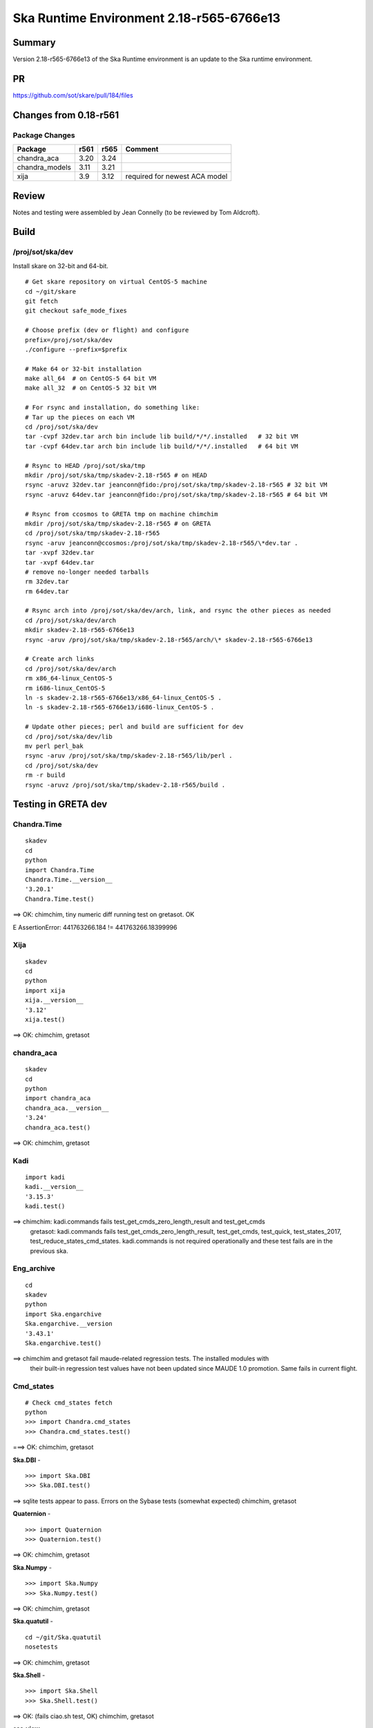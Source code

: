 Ska Runtime Environment 2.18-r565-6766e13
===========================================


Summary
---------

Version 2.18-r565-6766e13 of the Ska Runtime environment is an update to the Ska runtime environment.


PR
--
https://github.com/sot/skare/pull/184/files


Changes from 0.18-r561
---------------------------------------------

Package Changes
^^^^^^^^^^^

===================  =======  =======  ======================================
Package               r561     r565       Comment
===================  =======  =======  ======================================
chandra_aca           3.20     3.24
chandra_models        3.11     3.21    
xija                  3.9      3.12    required for newest ACA model
===================  =======  =======  ======================================


Review
------

Notes and testing were assembled by Jean Connelly (to be reviewed by Tom Aldcroft).

Build
-------

/proj/sot/ska/dev
^^^^^^^^^^^^^^^^^^

Install skare on 32-bit and 64-bit.
::

  # Get skare repository on virtual CentOS-5 machine
  cd ~/git/skare
  git fetch
  git checkout safe_mode_fixes

  # Choose prefix (dev or flight) and configure
  prefix=/proj/sot/ska/dev
  ./configure --prefix=$prefix

  # Make 64 or 32-bit installation
  make all_64  # on CentOS-5 64 bit VM
  make all_32  # on CentOS-5 32 bit VM

  # For rsync and installation, do something like:
  # Tar up the pieces on each VM
  cd /proj/sot/ska/dev
  tar -cvpf 32dev.tar arch bin include lib build/*/*/.installed   # 32 bit VM
  tar -cvpf 64dev.tar arch bin include lib build/*/*/.installed   # 64 bit VM

  # Rsync to HEAD /proj/sot/ska/tmp
  mkdir /proj/sot/ska/tmp/skadev-2.18-r565 # on HEAD
  rsync -aruvz 32dev.tar jeanconn@fido:/proj/sot/ska/tmp/skadev-2.18-r565 # 32 bit VM
  rsync -aruvz 64dev.tar jeanconn@fido:/proj/sot/ska/tmp/skadev-2.18-r565 # 64 bit VM

  # Rsync from ccosmos to GRETA tmp on machine chimchim
  mkdir /proj/sot/ska/tmp/skadev-2.18-r565 # on GRETA
  cd /proj/sot/ska/tmp/skadev-2.18-r565
  rsync -aruv jeanconn@ccosmos:/proj/sot/ska/tmp/skadev-2.18-r565/\*dev.tar .
  tar -xvpf 32dev.tar
  tar -xvpf 64dev.tar
  # remove no-longer needed tarballs
  rm 32dev.tar
  rm 64dev.tar

  # Rsync arch into /proj/sot/ska/dev/arch, link, and rsync the other pieces as needed
  cd /proj/sot/ska/dev/arch
  mkdir skadev-2.18-r565-6766e13
  rsync -aruv /proj/sot/ska/tmp/skadev-2.18-r565/arch/\* skadev-2.18-r565-6766e13

  # Create arch links
  cd /proj/sot/ska/dev/arch
  rm x86_64-linux_CentOS-5
  rm i686-linux_CentOS-5
  ln -s skadev-2.18-r565-6766e13/x86_64-linux_CentOS-5 .
  ln -s skadev-2.18-r565-6766e13/i686-linux_CentOS-5 .

  # Update other pieces; perl and build are sufficient for dev
  cd /proj/sot/ska/dev/lib
  mv perl perl_bak
  rsync -aruv /proj/sot/ska/tmp/skadev-2.18-r565/lib/perl .
  cd /proj/sot/ska/dev
  rm -r build
  rsync -aruvz /proj/sot/ska/tmp/skadev-2.18-r565/build .



Testing in GRETA dev
----------------------------------------

Chandra.Time
^^^^^^^^^^^^
::

  skadev
  cd
  python
  import Chandra.Time
  Chandra.Time.__version__
  '3.20.1'
  Chandra.Time.test()

==> OK: chimchim,  tiny numeric diff running test on gretasot.  OK

E       AssertionError: 441763266.184 != 441763266.18399996


Xija
^^^^^^^^
::

  skadev
  cd
  python
  import xija
  xija.__version__
  '3.12'
  xija.test()

==> OK: chimchim, gretasot


chandra_aca
^^^^^^^^^^^
::

  skadev
  cd
  python
  import chandra_aca
  chandra_aca.__version__
  '3.24'
  chandra_aca.test()

==> OK: chimchim, gretasot


Kadi
^^^^
::

  import kadi
  kadi.__version__
  '3.15.3'
  kadi.test()


==> chimchim: kadi.commands fails test_get_cmds_zero_length_result and test_get_cmds
    gretasot: kadi.commands fails test_get_cmds_zero_length_result, test_get_cmds,
    test_quick, test_states_2017, test_reduce_states_cmd_states.
    kadi.commands is not required operationally and these test fails are in the previous ska.


Eng_archive
^^^^^^^^^^^^
::

  cd
  skadev
  python
  import Ska.engarchive
  Ska.engarchive.__version
  '3.43.1'
  Ska.engarchive.test()

==> chimchim and gretasot fail maude-related regression tests.  The installed modules with
    their built-in regression test values have not been updated since MAUDE 1.0
    promotion.  Same fails in current flight.


Cmd_states
^^^^^^^^^^
::

  # Check cmd_states fetch
  python
  >>> import Chandra.cmd_states
  >>> Chandra.cmd_states.test()

===> OK: chimchim, gretasot


**Ska.DBI** -  ::

  >>> import Ska.DBI
  >>> Ska.DBI.test()

==> sqlite tests appear to pass.  Errors on the Sybase tests (somewhat expected) chimchim, gretasot

**Quaternion** -  ::

   >>> import Quaternion
   >>> Quaternion.test()

==> OK: chimchim, gretasot

**Ska.Numpy** -  ::

  >>> import Ska.Numpy
  >>> Ska.Numpy.test()

==> OK: chimchim, gretasot

**Ska.quatutil** -  ::

  cd ~/git/Ska.quatutil
  nosetests

==> OK: chimchim, gretasot


**Ska.Shell** -  ::

   >>> import Ska.Shell
   >>> Ska.Shell.test()

==> OK: (fails ciao.sh test, OK) chimchim, gretasot

**esa_view** - ::

  cd
  python /proj/sot/ska/share/taco/esaview.py MAR2513

==> OK: chimchim, gretasot


Run models
::

  cd ~/git/chandra_models
  git checkout 3.14
  ipython --matplotlib
  >>> import matplotlib.pyplot as plt
  >>> cd chandra_models/xija/acisfp
  >>> run calc_model.py
  >>> plt.show()
  >>> cd ../psmc
  >>> plt.figure()
  >>> run calc_model.py
  >>> plt.show()

==> OK chimchim, gretasot


Check plotting for qt
::

  cd
  ipython --pylab=qt
  >>> plot()
  >>> savefig('/tmp/junk.png')

  display /tmp/junk.png

==> OK chimchim, gretasot





Build of /proj/sot/ska
----------------------

Install skare on 32-bit and 64-bit.
::

  # Get skare repository on virtual CentOS-5 machine
  cd ~/git/skare
  git fetch
  git checkout greta_catchup_may2018

  # Choose prefix (dev or flight) and configure
  prefix=/proj/sot/ska
  ./configure --prefix=$prefix

  # Make 64 or 32-bit installation
  make all_64  # on CentOS-5 64 bit VM
  make all_32  # on CentOS-5 32 bit VM

  # For rsync and installation, do something like:
  # Tar up the pieces on each VM
  cd /proj/sot/ska
  tar -cvpf 32.tar arch bin include lib build/*/*/.installed   # 32 bit VM
  tar -cvpf 64.tar arch bin include lib build/*/*/.installed   # 64 bit VM

  # Rsync to HEAD /proj/sot/ska/tmp
  rsync -aruvz 32.tar jeanconn@fido:/proj/sot/ska/tmp/ska-2.18-r565 # 32 bit VM
  rsync -aruvz 64.tar jeanconn@fido:/proj/sot/ska/tmp/ska-2.18-r565 # 64 bit VM

  # Rsync from ccosmos to GRETA tmp on machine chimchim
  mkdir /proj/sot/ska/tmp/ska-2.18-r565 # on GRETA
  cd /proj/sot/ska/tmp/ska-2.18-r565
  rsync -aruv jeanconn@ccosmos:/proj/sot/ska/tmp/ska-2.18-r565/\*tar .
  tar -xvpf 32.tar
  tar -xvpf 64.tar
  # remove no-longer needed tarballs
  rm *.tar


  # As jrose / FOT CM user (on chimchim for disk speed)


  # Rsync arch into /proj/sot/ska/arch, link, and rsync the other pieces as needed
  cd /proj/sot/ska/arch
  mkdir skare-2.18-r565-6766e13
  rsync -av /proj/sot/ska/tmp/ska-2.18-r565/arch/* skare-2.18-r565-6766e13

  # Create arch links
  cd /proj/sot/ska/arch
  rm x86_64-linux_CentOS-5
  rm i686-linux_CentOS-5
  ln -s skare-2.18-r565-6766e13/x86_64-linux_CentOS-5 .
  ln -s skare-2.18-r565-6766e13/i686-linux_CentOS-5 .


  # Update other pieces
  cd /proj/sot/ska/lib
  mv perl perl_bak
  chmod +w -R perl_bak
  rsync -aruv /proj/sot/ska/tmp/ska-2.18-r565/lib/perl .
  cd /proj/sot/ska
  rm -rf build
  rsync -aruv /proj/sot/ska/tmp/ska-2.18-r565/build .

  # Set arch and lib directories to be not-writeable
  cd /proj/sot/ska/arch
  chmod a-w -R skare-2.18-r565-6766e13
  cd /proj/sot/ska
  chmod a-w -R lib/perl

  #logout as FOT CM user



Testing in GRETA flight
----------------------------------------

64 bit tests were run from chimchim.  32 bit tests were run from gretasot

Chandra.Time
^^^^^^^^^^^^
::

  ipython
  >>> import Chandra.Time
  >>> Chandra.Time.__version__


==> OK at version 3.20.1: chimchim, gretasot fails test_secs due to numeric issue (15-Nov-2018)


Eng archive and kadi smoke tests
^^^^^^^^^^^^^^^^^^^^^^^^^^^^^^^^
::

  ska
  ipython --pylab
  >>> import Ska.engarchive.fetch as fetch
  >>> fetch.__version__
  '3.43.1'
  >>> dat = fetch.Msid('tephin', '2012:001', stat='5min')
  >>> dat.plot()

  >>> from kadi import events
  >>> print events.safe_suns.all()

===> OK chimchim, gretasot (15-Nov-2018)


Xija
^^^^^^^^
::

  cd
  ipython
  import os
  import xija
  xija.__version__
  '3.12'
  xija.test()

==> OK chimchim, gretasot (15-Nov-2018)

chandra_aca
^^^^^^^^^^^
::

  ipython
  import chandra_aca
  chandra_aca.__version__
  '3.24'
  chandra_aca.test()

===> OK chimchim, gretasot (15-Nov-2018)

Kadi
^^^^
::

  import kadi
  kadi.test()

==> chimchim fails on kadi.commands test_get_cmds_zero_length_result, test_get_cmds
    gretasot fails on kadi.commands fails test_get_cmds_zero_length_result, test_get_cmds,
    test_quick, test_states_2017, test_reduce_states_cmd_states
    kadi.commands is not required operationally and not presently supported for 32-bit. (15-Nov-2018)


Eng_archive
^^^^^^^^^^^^
::

  cd
  ska
  python
  import Ska.engarchive
  Ska.engarchive.__version__
  '3.43.1'
  Ska.engarchive.test()

==> Four data_source tests fail.  MAUDE tests.  This is due to MAUDE
1.0 change since environment was created. otherwise OK chimchim, gretasot (15-Nov-2018)


Chandra.Maneuver
^^^^^^^^^^^^^^^^^
::

  import Chandra.Maneuver
  Chandra.Maneuver.test()

==> Small numeric diffs on gretasot.  OK chimchim (03-Aug-2018)


Check plotting for qt
^^^^^^^^^^^^^^^^^^^^^
::

  ipython --pylab=qt
  >>> plot()
  >>> savefig('/tmp/junk.png')

  display /tmp/junk.png

===> OK chimchim, gretasot (15-Nov-2018)

